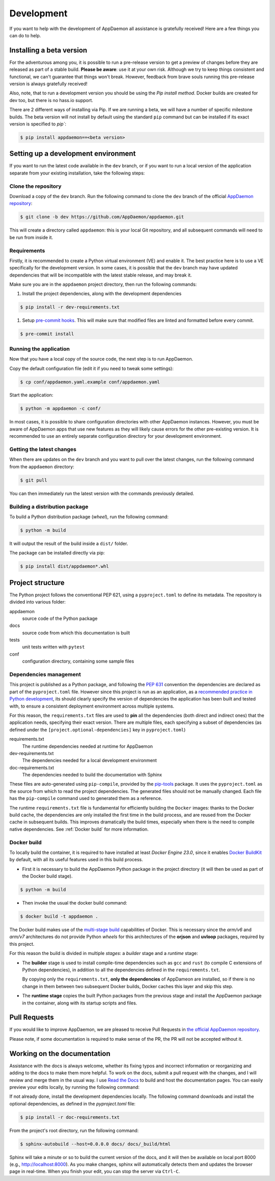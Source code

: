 Development
===========
If you want to help with the development of AppDaemon all assistance is gratefully received! Here are a few things you can do to help.

Installing a beta version
-------------------------
For the adventurous among you, it is possible to run a pre-release version to get a preview of changes before they are released as part of a stable build.
**Please be aware**: use it at your own risk.  Although we try to keep things consistent and functional, we can't guarantee that things won't break.
However, feedback from brave souls running this pre-release version is always gratefully received!

Also, note, that to run a development version you should be using the *Pip install method*. Docker builds are created for dev too, but there is no hass.io support.

There are 2 different ways of installing via Pip. If we are running a beta, we will have a number of specific milestone builds.
The beta version will not install by default using the standard ``pip`` command but can be installed if its exact version is specified to `pip``:

.. code:: console

    $ pip install appdaemon==<beta version>

Setting up a development environment
------------------------------------
If you want to run the latest code available in the ``dev`` branch, or if you want to run a local version of the application separate from your existing installation, take the following steps:

Clone the repository
^^^^^^^^^^^^^^^^^^^^
Download a copy of the ``dev`` branch. Run the following command to clone the ``dev`` branch of the official `AppDaemon repository <https://github.com/AppDaemon/appdaemon.git>`_:

.. code:: console

    $ git clone -b dev https://github.com/AppDaemon/appdaemon.git

This will create a directory called ``appdaemon``: this is your local Git repository, and all subsequent commands will need to be run from inside it.

Requirements
^^^^^^^^^^^^
Firstly, it is recommended to create a Python virtual environment (VE) and enable it. The best practice here is to use a VE specifically for the development version.
In some cases, it is possible that the ``dev`` branch may have updated dependencies that will be incompatible with the latest stable release, and may break it.

Make sure you are in the ``appdaemon`` project directory, then run the following commands:

1. Install the project dependencies, along with the development dependencies

.. code:: console

    $ pip install -r dev-requirements.txt

1. Setup `pre-commit hooks <https://pre-commit.com>`_. This will make sure that modified files are linted and formatted before every commit.

.. code:: console

    $ pre-commit install

Running the application
^^^^^^^^^^^^^^^^^^^^^^^
Now that you have a local copy of the source code, the next step is to run AppDaemon.

Copy the default configuration file (edit it if you need to tweak some settings):

.. code:: console

    $ cp conf/appdaemon.yaml.example conf/appdaemon.yaml

Start the application:

.. code:: console

    $ python -m appdaemon -c conf/

In most cases, it is possible to share configuration directories with other AppDaemon instances.
However, you must be aware of AppDaemon apps that use new features as they will likely cause errors for the other pre-existing version.
It is recommended to use an entirely separate configuration directory for your development environment.

Getting the latest changes
^^^^^^^^^^^^^^^^^^^^^^^^^^
When there are updates on the ``dev`` branch and you want to pull over the latest changes, run the following command from the ``appdaemon`` directory:

.. code:: console

    $ git pull

You can then immediately run the latest version with the commands previously detailed.

Building a distribution package
^^^^^^^^^^^^^^^^^^^^^^^^^^^^^^^
To build a Python distribution package (*wheel*), run the following command:

.. code:: console

    $ python -m build

It will output the result of the build inside a ``dist/`` folder.

The package can be installed directly via pip:

.. code:: console

    $ pip install dist/appdaemon*.whl

Project structure
-----------------

The Python project follows the conventional PEP 621, using a ``pyproject.toml`` to define its metadata.
The repository is divided into various folder:

appdaemon
    source code of the Python package
docs
    source code from which this documentation is built
tests
    unit tests written with ``pytest``
conf
    configuration directory, containing some sample files

Dependencies management
^^^^^^^^^^^^^^^^^^^^^^^

This project is published as a Python package, and following the `PEP 631 <https://peps.python.org/pep-0631/>`_ convention
the dependencies are declared as part of the ``pyproject.toml`` file.
However since this project is run as an application, as a `recommended practice in  Python development <https://caremad.io/posts/2013/07/setup-vs-requirement/>`_, its should clearly specify the version of dependencies the application has been built and tested with,
to ensure a consistent deployment environment across multiple systems.

For this reason, the ``requirements.txt`` files are used to **pin** all the dependencies (both direct and indirect ones) that the application needs, specifying their exact version.
There are multiple files, each specifying a subset of dependencies (as defined under the ``[project.optional-dependencies]`` key in ``pyproject.toml``)

requirements.txt
  The runtime dependencies needed at runtime for AppDaemon
dev-requirements.txt
  The dependencies needed for a local development environment
doc-requirements.txt
  The dependencies needed to build the documentation with Sphinx

These files are auto-generated using ``pip-compile``, provided by the `pip-tools <https://github.com/jazzband/pip-tools/>`_ package.
It uses the ``pyproject.toml`` as the source from which to read the project dependencies. The generated files should not be manually changed.
Each file has the ``pip-compile`` command used to generated them as a reference.

The runtime ``requirements.txt`` file is fundamental for efficiently building the ``Docker`` images: thanks to the Docker build cache,
the dependencies are only installed the first time in the build process, and are reused from the Docker cache in subsequent builds.
This improves dramatically the build times, especially when there is the need to compile native dependencies.
See :ref:`Docker build` for more information.

.. _Docker build:

Docker build
^^^^^^^^^^^^

To locally build the container, it is required to have installed at least *Docker Engine 23.0*, since it enables `Docker BuildKit <https://docs.docker.com/build/buildkit/>`_ by default,
with all its useful features used in this build process.

- First it is necessary to build the AppDaemon Python package in the project directory (it will then be used as part of the Docker build stage).

.. code:: console

    $ python -m build

- Then invoke the usual the docker build command:

.. code:: console

    $ docker build -t appdaemon .


The Docker build makes use of the `multi-stage build <https://docs.docker.com/build/building/multi-stage/>`_ capabilities of Docker.
This is necessary since the *arm/v6* and *arm/v7* architectures do not provide Python *wheels* for this architectures of the **orjson** and **uvloop** packages, required by this project.

For this reason the build is divided in multiple *stages*: a *builder* stage and a *runtime* stage:

- The **builder** stage is used to install compile-time dependencies such as ``gcc`` and ``rust`` (to compile C extensions of Python dependencies), in addition to all the dependencies defined in the ``requirements.txt``.

  By copying only the ``requirements.txt``, **only the dependencies** of AppDameon are installed, so if there is no change in them between two subsequent Docker builds, Docker caches this layer and skip this step.
- The **runtime stage** copies the built Python packages from the previous stage and install the AppDaemon package in the container, along with its startup scripts and files.

Pull Requests
-------------

If you would like to improve AppDaemon, we are pleased to receive Pull Requests in `the official AppDaemon repository <https://github.com/AppDaemon/appdaemon>`_.

Please note, if some documentation is required to make sense of the PR, the PR will not be accepted without it.

Working on the documentation
----------------------------

Assistance with the docs is always welcome, whether its fixing typos and incorrect information or reorganizing and adding to the docs to make them more helpful.
To work on the docs, submit a pull request with the changes, and I
will review and merge them in the usual way.
I use `Read the Docs <https://readthedocs.org/>`_ to build and host the documentation pages.
You can easily preview your edits locally, by running the following command:

If not already done, install the development dependencies locally.
The following command downloads and install the optional dependencies, as defined in the `pyproject.toml` file:

.. code:: console

    $ pip install -r doc-requirements.txt

From the project's root directory, run the following command:

.. code:: console

    $ sphinx-autobuild --host=0.0.0.0 docs/ docs/_build/html

Sphinx will take a minute or so to build the current version of the docs, and it will then be available on local port 8000
(e.g., http://localhost:8000).
As you make changes, sphinx will automatically detects them and updates the browser page in real-time.
When you finish your edit, you can stop the server via ``Ctrl-C``.

